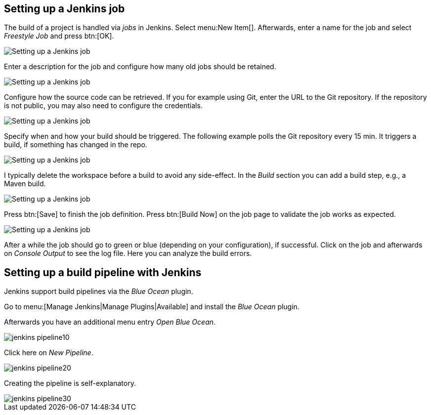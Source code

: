 == Setting up a Jenkins job
	
The build of a project is handled via _jobs_ in Jenkins. 
Select menu:New Item[].
Afterwards, enter a name for the job and select _Freestyle Job_ and press btn:[OK].
	
image::jenkins_createjob10.png[Setting up a Jenkins job]

Enter a description for the job and configure how many old jobs should be retained.

image::jenkins_createjob20.png[Setting up a Jenkins job]
	
Configure how the source code can be retrieved.
If you for example using Git, enter the URL to the Git repository. 
If the repository is not public, you may also need to configure the credentials.

image::jenkins_createjob30.png[Setting up a Jenkins job]
	
Specify when and how your build should be triggered. 
The following example polls the Git repository every 15 min.
It triggers a build, if something has changed in the repo.

image::jenkins_createjob40.png[Setting up a Jenkins job]

I typically delete the workspace before a build to avoid any side-effect. 
In the _Build_ section you can add a build step, e.g., a Maven build.
	
image::jenkins_createjob50.png[Setting up a Jenkins job]
	
Press btn:[Save] to finish the job definition. 
Press btn:[Build Now] on the job page to validate the job works as expected.
	
image::jenkins_createjob60.png[Setting up a Jenkins job]
	
After a while the job should go to green or blue (depending on your configuration), if successful. 
Click on the job and afterwards on _Console Output_ to see the log file.
Here you can analyze the build errors.

== Setting up a build pipeline with Jenkins

Jenkins support build pipelines via the _Blue Ocean_ plugin.

Go to menu:[Manage Jenkins|Manage Plugins|Available] and install the _Blue Ocean_ plugin.

Afterwards you have an additional menu entry _Open Blue Ocean_.


image::jenkins_pipeline10.png[] 

Click here on _New Pipeline_.

image::jenkins_pipeline20.png[]

Creating the pipeline is self-explanatory.

image::jenkins_pipeline30.png[]





